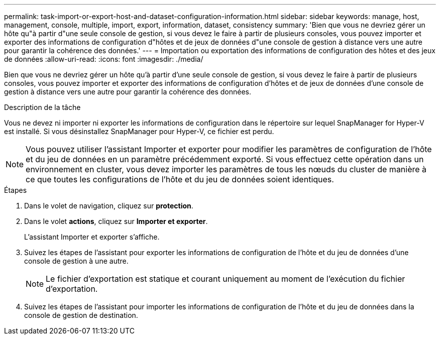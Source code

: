---
permalink: task-import-or-export-host-and-dataset-configuration-information.html 
sidebar: sidebar 
keywords: manage, host, management, console, multiple, import, export, information, dataset, consistency 
summary: 'Bien que vous ne devriez gérer un hôte qu"à partir d"une seule console de gestion, si vous devez le faire à partir de plusieurs consoles, vous pouvez importer et exporter des informations de configuration d"hôtes et de jeux de données d"une console de gestion à distance vers une autre pour garantir la cohérence des données.' 
---
= Importation ou exportation des informations de configuration des hôtes et des jeux de données
:allow-uri-read: 
:icons: font
:imagesdir: ./media/


[role="lead"]
Bien que vous ne devriez gérer un hôte qu'à partir d'une seule console de gestion, si vous devez le faire à partir de plusieurs consoles, vous pouvez importer et exporter des informations de configuration d'hôtes et de jeux de données d'une console de gestion à distance vers une autre pour garantir la cohérence des données.

.Description de la tâche
Vous ne devez ni importer ni exporter les informations de configuration dans le répertoire sur lequel SnapManager for Hyper-V est installé. Si vous désinstallez SnapManager pour Hyper-V, ce fichier est perdu.


NOTE: Vous pouvez utiliser l'assistant Importer et exporter pour modifier les paramètres de configuration de l'hôte et du jeu de données en un paramètre précédemment exporté. Si vous effectuez cette opération dans un environnement en cluster, vous devez importer les paramètres de tous les nœuds du cluster de manière à ce que toutes les configurations de l'hôte et du jeu de données soient identiques.

.Étapes
. Dans le volet de navigation, cliquez sur *protection*.
. Dans le volet *actions*, cliquez sur *Importer et exporter*.
+
L'assistant Importer et exporter s'affiche.

. Suivez les étapes de l'assistant pour exporter les informations de configuration de l'hôte et du jeu de données d'une console de gestion à une autre.
+

NOTE: Le fichier d'exportation est statique et courant uniquement au moment de l'exécution du fichier d'exportation.

. Suivez les étapes de l'assistant pour importer les informations de configuration de l'hôte et du jeu de données dans la console de gestion de destination.

